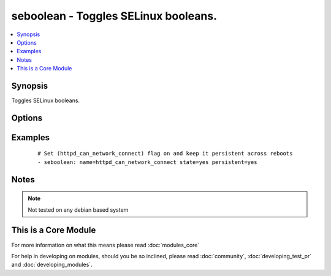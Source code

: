 .. _seboolean:


seboolean - Toggles SELinux booleans.
+++++++++++++++++++++++++++++++++++++



.. contents::
   :local:
   :depth: 1


Synopsis
--------

Toggles SELinux booleans.




Options
-------

.. raw:: html

    <table border=1 cellpadding=4>
    <tr>
    <th class="head">parameter</th>
    <th class="head">required</th>
    <th class="head">default</th>
    <th class="head">choices</th>
    <th class="head">comments</th>
    </tr>
            <tr>
    <td>name<br/><div style="font-size: small;"></div></td>
    <td>yes</td>
    <td></td>
        <td><ul></ul></td>
        <td><div>Name of the boolean to configure</div></td></tr>
            <tr>
    <td>persistent<br/><div style="font-size: small;"></div></td>
    <td>no</td>
    <td></td>
        <td><ul><li>yes</li><li>no</li></ul></td>
        <td><div>Set to <code>yes</code> if the boolean setting should survive a reboot</div></td></tr>
            <tr>
    <td>state<br/><div style="font-size: small;"></div></td>
    <td>yes</td>
    <td></td>
        <td><ul><li>yes</li><li>no</li></ul></td>
        <td><div>Desired boolean value</div></td></tr>
        </table>
    </br>



Examples
--------

 ::

    # Set (httpd_can_network_connect) flag on and keep it persistent across reboots
    - seboolean: name=httpd_can_network_connect state=yes persistent=yes


Notes
-----

.. note:: Not tested on any debian based system


    
This is a Core Module
---------------------

For more information on what this means please read :doc:`modules_core`

    
For help in developing on modules, should you be so inclined, please read :doc:`community`, :doc:`developing_test_pr` and :doc:`developing_modules`.

